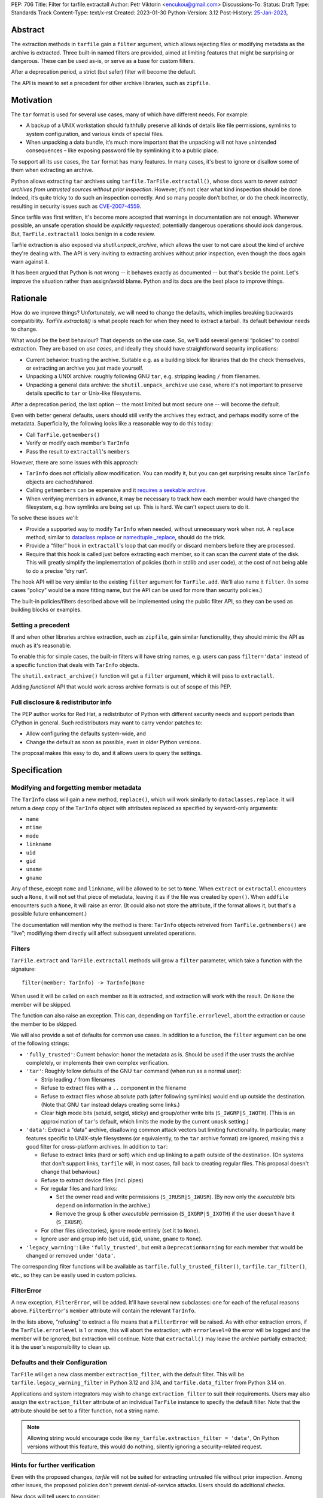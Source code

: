 PEP: 706
Title: Filter for tarfile.extractall
Author: Petr Viktorin <encukou@gmail.com>
Discussions-To: 
Status: Draft
Type: Standards Track
Content-Type: text/x-rst
Created: 2023-01-30
Python-Version: 3.12
Post-History: `25-Jan-2023 <https://discuss.python.org/t/23149>`__,


Abstract
========

The extraction methods in ``tarfile`` gain a ``filter`` argument,
which allows rejecting files or modifying metadata as the archive is extracted.
Three built-in named filters are provided, aimed at limiting features that
might be surprising or dangerous.
These can be used as-is, or serve as a base for custom filters.

After a deprecation period, a strict (but safer) filter will become the default.

The API is meant to set a precedent for other archive libraries, such as
``zipfile``.


Motivation
==========

The ``tar`` format is used for several use cases, many of which have different
needs. For example:

- A backup of a UNIX workstation should faithfully preserve all kinds of
  details like file permissions, symlinks to system configuration, and various
  kinds of special files.
- When unpacking a data bundle, it’s much more important that the unpacking
  will not have unintended consequences – like exposing password file by
  symlinking it to a public place.

To support all its use cases, the ``tar`` format has many features.
In many cases, it's best to ignore or disallow some of them when extracting
an archive.

Python allows extracting ``tar`` archives using
``tarfile.TarFile.extractall()``, whose docs warn to
*never extract archives from untrusted sources without prior inspection*.
However, it’s not clear what kind inspection should be done.
Indeed, it’s quite tricky to do such an inspection correctly.
And so many people don’t bother, or do the check incorrectly, resulting in
security issues such as `CVE-2007-4559`_.

Since tarfile was first written, it's become more accepted that warnings
in documentation are not enough.
Whenever possible, an unsafe operation should be *explicitly requested*;
potentially dangerous operations should *look* dangerous.
But, ``TarFile.extractall`` looks benign in a code review.

Tarfile extraction is also exposed via `shutil.unpack_archive`, which allows
the user to not care about the kind of archive they're dealing with.
The API is very inviting to extracting archives without prior inspection,
even though the docs again warn against it.

It has been argued that Python is not wrong -- it behaves exactly as
documented -- but that's beside the point.
Let's improve the situation rather than assign/avoid blame.
Python and its docs are the best place to improve things.


Rationale
=========

How do we improve things?
Unfortunately, we will need to change the defaults, which implies
breaking backwards compatibility. `TarFile.extractall()` is what people reach
for when they need to extract a tarball. Its default behaviour needs to change.

What would be the best behaviour? That depends on the use case.
So, we'll add several general “policies” to control extraction.
They are based on *use cases*, and ideally they should have straightforward
security implications:

- Current behavior: trusting the archive. Suitable e.g. as a building block
  for libraries that do the check themselves, or extracting an archive you just
  made yourself.
- Unpacking a UNIX archive: roughly following GNU ``tar``, e.g. stripping
  leading ``/`` from filenames.
- Unpacking a general data archive: the ``shutil.unpack_archive`` use case,
  where it's not important to preserve details specific to ``tar`` or
  Unix-like filesystems.

After a deprecation period, the last option -- the most limited
but most secure one -- will become the default.

Even with better general defaults, users should still verify the archives
they extract, and perhaps modify some of the metadata.
Superficially, the following looks like a reasonable way to do this today:

* Call ``TarFile.getmembers()``
* Verify or modify each member's ``TarInfo``
* Pass the result to ``extractall``'s ``members``

However, there are some issues with this approach:

- ``TarInfo`` does not officially allow modification. You can modify it, but you
  can get surprising results since ``TarInfo`` objects are cached/shared.
- Calling ``getmembers`` can be expensive and it 
  `requires a seekable archive <https://github.com/python/cpython/issues/45385#issuecomment-1255615199>`__.
- When verifying members in advance, it may be necessary to track how each
  member would have changed the filesystem, e.g. how symlinks are being set up.
  This is hard. We can't expect users to do it.

To solve these issues we'll:

- Provide a supported way to modify ``TarInfo`` when needed,
  without unnecessary work when not.
  A ``replace`` method, similar to `dataclass.replace <https://docs.python.org/3/library/dataclasses.html#dataclasses.replace>`_
  or `namedtuple._replace <https://docs.python.org/3/library/collections.html#collections.somenamedtuple._replace>`_,
  should do the trick.
- Provide a “filter” hook in ``extractall``'s loop that can modify or discard
  members before they are processed.
- Require that this hook is called just before extracting each member,
  so it can scan the *current* state of the disk. This will greatly simplify
  the implementation of policies (both in stdlib and user code),
  at the cost of not being able to do a precise “dry run”.

The hook API will be very similar to the existing ``filter`` argument
for ``TarFile.add``.
We'll also name it ``filter``.
(In some cases “policy” would be a more fitting name,
but the API can be used for more than security policies.)

The built-in policies/filters described above will be implemented using the
public filter API, so they can be used as building blocks or examples.


Setting a precedent
-------------------

If and when other libraries  archive extraction, such as ``zipfile``,
gain similar functionality, they should mimic the API as much as it's
reasonable.

To enable this for simple cases, the built-in filters will have string names,
e.g. users can pass ``filter='data'`` instead of a specific function that deals
with ``TarInfo`` objects.

The ``shutil.extract_archive()`` function will get a ``filter`` argument,
which it will pass to ``extractall``.

Adding *functional* API that would work across archive formats is
out of scope of this PEP.


Full disclosure & redistributor info
------------------------------------

The PEP author works for Red Hat, a redistributor of Python with different
security needs and support periods than CPython in general.
Such redistributors may want to carry vendor patches to:

* Allow configuring the defaults system-wide, and
* Change the default as soon as possible, even in older Python versions.

The proposal makes this easy to do, and it allows users to query
the settings.


Specification
=============

Modifying and forgetting member metadata
----------------------------------------

The ``TarInfo`` class will gain a new method, ``replace()``,
which will work similarly to ``dataclasses.replace``.
It will return a *deep* copy of the ``TarInfo`` object with attributes
replaced as specified by keyword-only arguments:

* ``name``
* ``mtime``
* ``mode``
* ``linkname``
* ``uid``
* ``gid``
* ``uname``
* ``gname``

Any of these, except ``name`` and ``linkname``, will be allowed to be set
to ``None``.
When ``extract`` or ``extractall`` encounters such a ``None``, it will not
set that piece of metadata, leaving it as if the file was created by ``open()``.
When ``addfile`` encounters such a ``None``, it will raise an error.
(It could also not store the attribute, if the format allows it,
but that's a possible future enhancement.)

The documentation will mention why the method is there:
``TarInfo`` objects retreived from ``TarFile.getmembers()`` are “live”;
modifiying them directly will affect subsequent unrelated operations.


Filters
-------

``TarFile.extract`` and ``TarFile.extractall`` methods will grow a ``filter``
parameter, which take a function with the signature::

    filter(member: TarInfo) -> TarInfo|None

When used it will be called on each member as it is extracted,
and extraction will work with the result.
On ``None`` the member will be skipped.

The function can also raise an exception.
This can, depending on ``Tarfile.errorlevel``, abort the extraction or cause
the member to be skipped.

We will also provide a set of defaults for common use cases.
In addition to a function, the ``filter`` argument can be one
of the following strings:

* ``'fully_trusted'``: Current behavior: honor the metadata as is.
  Should be used if the user trusts the archive completely, or implements their
  own complex verification.
* ``'tar'``: Roughly follow defaults of the GNU ``tar`` command
  (when run as a normal user):

  * Strip leading ``/`` from filenames
  * Refuse to extract files with a ``..`` component in the filename
  * Refuse to extract files whose absolute path (after following symlinks)
    would end up outside the destination.
    (Note that GNU ``tar`` instead delays creating some links.)
  * Clear high mode bits (setuid, setgid, sticky) and group/other write bits
    (``S_IWGRP|S_IWOTH``).
    (This is an approximation of ``tar``'s default, which limits the mode by
    the current ``umask`` setting.)

* ``'data'``:  Extract a "data" archive, disallowing common attack vectors
  but limiting functionality.
  In particular, many features specific to UNIX-style filesystems (or
  equivalently, to the ``tar`` archive format) are ignored, making this a good
  filter for cross-platform archives.
  In addition to ``tar``:

  * Refuse to extract links (hard or soft) which end up linking to a path
    outside of the destination.
    (On systems that don't support links, ``tarfile`` will, in most cases,
    fall back to creating regular files.
    This proposal doesn't change that behaviour.)
  * Refuse to extract device files (incl. pipes)
  * For regular files and hard links:

    * Set the owner read and write permissions (``S_IRUSR|S_IWUSR``).
      (By now only the *executable* bits depend on information in the archive.)
    * Remove the group & other *executable* permission (``S_IXGRP|S_IXOTH``)
      if the user doesn't have it (``S_IXUSR``).

  * For other files (directories), ignore mode entirely (set it to ``None``).
  * Ignore user and group info (set ``uid``, ``gid``, ``uname``, ``gname``
    to ``None``).

* ``'legacy_warning'``: Like ``'fully_trusted'``, but emit a 
  ``DeprecationWarning`` for each member that would be changed or removed under
  ``'data'``.

The corresponding filter functions will be available as
``tarfile.fully_trusted_filter()``, ``tarfile.tar_filter()``, etc., so
they can be easily used in custom policies.

FilterError
-----------

A new exception, ``FilterError``, will be added.
It'll have several new subclasses: one for each of the refusal reasons above.
``FilterError``'s ``member`` attribute will contain the relevant ``TarInfo``.

In the lists above, “refusing" to extract a file means that a ``FilterError``
will be raised.
As with other extraction errors, if the ``TarFile.errorlevel`` is 1 or more,
this will abort the extraction; with ``errorlevel=0`` the error will be
logged and the member will be ignored, but extraction will continue.
Note that ``extractall()`` may leave the archive partially extracted;
it is the user's responsibility to clean up.


Defaults and their Configuration
--------------------------------

``TarFile`` will get a new class member ``extraction_filter``, with the
default filter.
This will be ``tarfile.legacy_warning_filter`` in Python 3.12 and 3.14,
and ``tarfile.data_filter`` from Python 3.14 on.

Applications and system integrators may wish to change ``extraction_filter``
to suit their requirements.
Users may also assign the ``extraction_filter`` attribute of an individual
``TarFile`` instance to specify the default filter.
Note that the attribute should be set to a filter function, not a string name.

.. note::

  Allowing string would encourage code like
  ``my_tarfile.extraction_filter = 'data'``,
  On Python versions without this feature, this would do nothing,
  silently ignoring a security-related request.


Hints for further verification
------------------------------

Even with the proposed changes, `tarfile` will not be suited for extracting
untrusted file without prior inspection.
Among other issues, the proposed policies don't prevent denial-of-service
attacks.
Users should do additional checks.

New docs will tell users to consider:

* extracting to a new empty directory,
* checking filenames against an allow-list of characters (to filter out control
  characters, confusables, etc.),
* checking that filenames have expected extensions (discouraging files that
  execute when you “click on them”, or extension-less files like Windows
  special device names),
* limiting the total size of extracted data, size of individual files,
  and number of files,
* checking for files that would be shadowed on case-insensitive filesystems.

Also, the docs will note that:

* tar files commonly contain multiple versions of the same file: later ones are
  expected to overwrite earlier ones on extraction,
* tarfile does not protect against issues with “live” data, e.g. an attacker
  tinkering with the destination directory while extraction (or adding) is
  going on (see the `GNU tar manual <https://www.gnu.org/software/tar/manual/html_node/Live-untrusted-data.html#Live-untrusted-data>`__
  for more info).

This list is not comprehensive, but the documentation is a good place to
collect such general tips.
It can be moved into a separate document if grows too long or if it needs to
be consolidated with ``zipfile`` or ``shutil`` (which is out of scope for
this proposal).


Other archive libraries
-----------------------

This PEP is meant to set a precedent.

If and when other archive libraries, such as ``zipfile``, grow similar
functionality, their extraction functions should use a ``filter`` argument
that takes, at least, the strings ``'fully_trusted'`` and ``'data'``, with
semantics similar to the ones in ``tarfile``.

Standardizing a *functional* filter API is out of scope of this PEP.


Shutil
------

``shutil.unpack_archive`` will gain a ``filter`` argument.
If it's given, it will be passed to the underlying extraction function.
Passing it for a ``zip`` archive will fail for now (until ``zipfile`` gains a
``filter`` argument).

If ``filter`` is not specified (or left as ``None``), it won't be passed
on, so extracting a tarball will use the default filter
(``'legacy_warning'`` for a deprecation period, then ``'data'``).


Backwards Compatibility
=======================

The proposal follows Python's :pep:`backwards compatibility policy <387>`,
using the shortest allowed deprecation period (2 years) for the
incompatible change.


Backporting & Forward Compatibility
===================================

This feature may be backported to older versions of Python.

In CPython, we don't add adding warnings to patch releases, so the default
filter should be changed to ``'fully_trusted'`` in backports.

Other than that, *all* of the changes to ``tarfile`` should be backported, so
``hasattr(tarfile, 'data_filter')`` becomes a reliable check for all
of the new functionality.

Note that CPython's usual policy is to avoid adding new API in security
backports.
This feature does not make sense without new API
(``TarFile.extraction_filter`` and the ``filter`` argument),
so we'll make an exception.
(See `Discourse comment 23149/16 <https://discuss.python.org/t/23149/16?u=encukou>`__
for details.)

Here are examples of code that takes into account that ``tarfile`` may or may
not not have the proposed feature.

When copying these snippets, note that setting ``extraction_filter``,
will affect subsequent operations.

* Fully trusted archive::

    my_tarfile.extraction_filter = (lambda member: member)
    my_tarfile.extractall()

* Use the ``'data'`` filter if available, but revert to Python 3.11 behavior
  (``'fully_trusted'``) if this feature is not available::

    my_tarfile.extraction_filter = getattr(tarfile, 'data_filter', lambda x: x)
    my_tarfile.extractall()

  (This is an unsafe operation, so it should be spelled out explicitly,
  ideally with a comment.)

* Use the ``'data'`` filter, *fail* if it is not available::

    my_tarfile.extractall(filter=tarfile.data_filter)

  or::

    my_tarfile.extraction_filter = tarfile.data_filter
    my_tarfile.extractall()

* Use the ``'data'`` filter, *warn* if it is not available::

   if hasattr(tarfile, 'data_filter'):
       my_tarfile.extractall(filter='data')
   else:
       # remove this when no longer needed
       warn('Extracting may be unsafe, consider updating Python')
       my_tarfile.extractall()


Security Implications
=====================

This proposal improves security, at the expense of backwards compatibility.
In particular, it will help users avoid `CVE-2007-4559`_.


How to Teach This
=================

The API, usage notes and tips for further verification will be added to
the documentation.
These should be usable for users that know extracting an archive, but are
not familiar with the specifics of UNIX filesystems nor the related security
issues.


Reference Implementation
========================

XXX None yet.


Rejected Ideas
==============

SafeTarFile
-----------

An initial idea from Lars Gustäbel was to provide a separate class that
implements security checks (see `gh-65308`_).
There are two major issues with this approach:

* The name is misleading. General achive operations can never be made “safe”
  from all kinds of unwanted behavior, without impacting legitimate use cases.
* It does not solve the problem of unsafe defaults.

However, many of the ideas behind SafeTarFile were reused in this PEP.

Add absolute_path option to tarfile
-----------------------------------

A minimal change to check the “CVE resolved” box doesn't go far enough to
protect the unaware, nor to empower the dilligent and curious.


Open Issues
===========

How far should this be backported?


Thanks
======

This proposal is based on prior work and discussions by many people,
in particular Lars Gustäbel, Gregory P. Smith, Larry Hastings, Joachim Wagner,
Jan Matejek, Jakub Wilk, Daniel Garcia, Lumír Balhar, Miro Hrončok,
and many others.

References
==========

.. _CVE-2007-4559: https://nvd.nist.gov/vuln/detail/CVE-2007-4559

.. _gh-65308: https://github.com/python/cpython/issues/65308

Copyright
=========

This document is placed in the public domain or under the
CC0-1.0-Universal license, whichever is more permissive.
